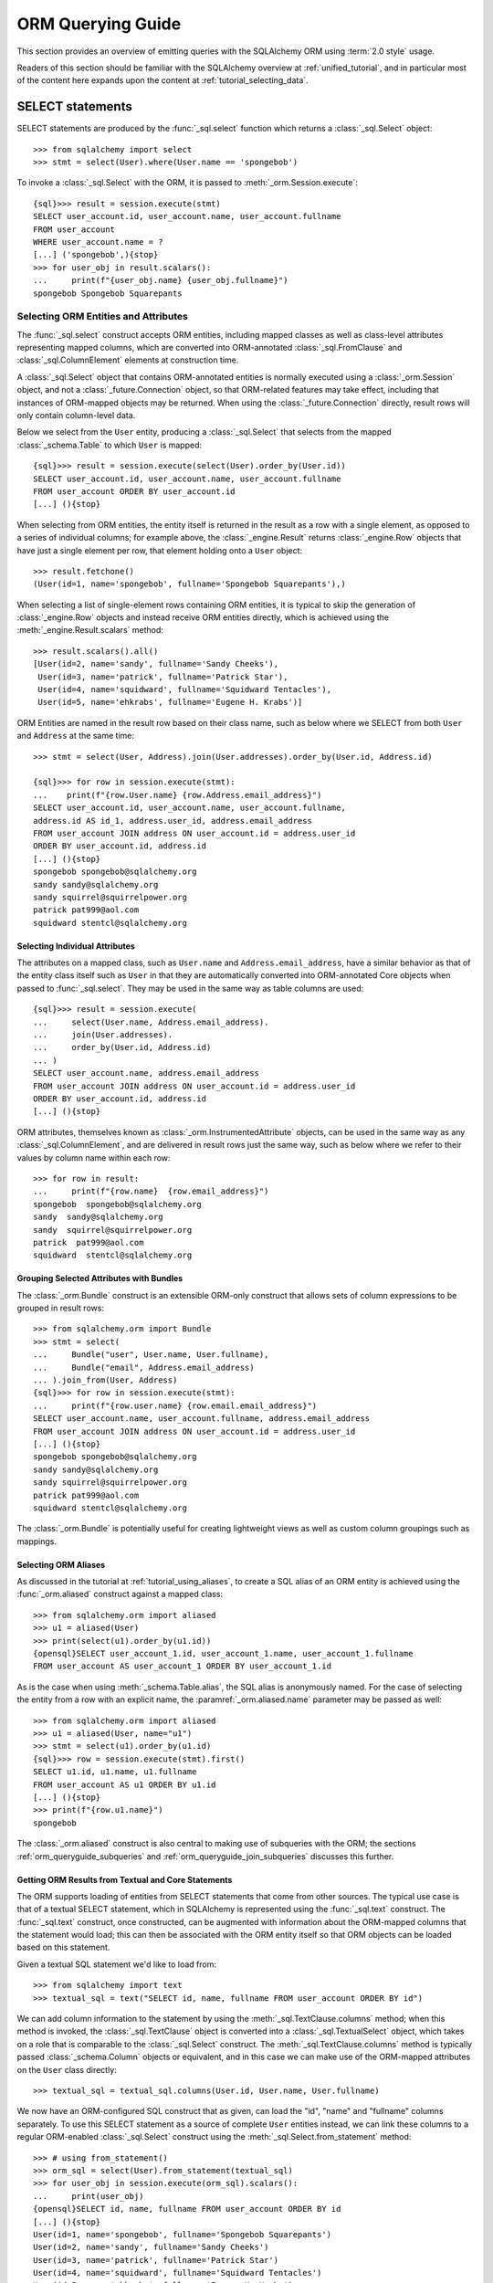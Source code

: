 .. highlight:: pycon+sql

.. _queryguide_toplevel:

==================
ORM Querying Guide
==================

This section provides an overview of emitting queries with the
SQLAlchemy ORM using :term:`2.0 style` usage.

Readers of this section should be familiar with the SQLAlchemy overview
at :ref:`unified_tutorial`, and in particular most of the content here expands
upon the content at :ref:`tutorial_selecting_data`.


..  Setup code, not for display

    >>> from sqlalchemy import create_engine
    >>> engine = create_engine("sqlite+pysqlite:///:memory:", echo=True, future=True)
    >>> from sqlalchemy import MetaData, Table, Column, Integer, String
    >>> metadata_obj = MetaData()
    >>> user_table = Table(
    ...     "user_account",
    ...     metadata_obj,
    ...     Column('id', Integer, primary_key=True),
    ...     Column('name', String(30)),
    ...     Column('fullname', String)
    ... )
    >>> from sqlalchemy import ForeignKey
    >>> address_table = Table(
    ...     "address",
    ...     metadata_obj,
    ...     Column('id', Integer, primary_key=True),
    ...     Column('user_id', None, ForeignKey('user_account.id')),
    ...     Column('email_address', String, nullable=False)
    ... )
    >>> orders_table = Table(
    ...     "user_order",
    ...     metadata_obj,
    ...     Column('id', Integer, primary_key=True),
    ...     Column('user_id', None, ForeignKey('user_account.id')),
    ...     Column('email_address', String, nullable=False)
    ... )
    >>> order_items_table = Table(
    ...     "order_items",
    ...     metadata_obj,
    ...     Column("order_id", ForeignKey("user_order.id"), primary_key=True),
    ...     Column("item_id", ForeignKey("item.id"), primary_key=True)
    ... )
    >>> items_table = Table(
    ...     "item",
    ...     metadata_obj,
    ...     Column('id', Integer, primary_key=True),
    ...     Column('name', String),
    ...     Column('description', String)
    ... )
    >>> metadata_obj.create_all(engine)
    BEGIN (implicit)
    ...
    >>> from sqlalchemy.orm import declarative_base
    >>> Base = declarative_base()
    >>> from sqlalchemy.orm import relationship
    >>> class User(Base):
    ...     __table__ = user_table
    ...
    ...     addresses = relationship("Address", back_populates="user")
    ...     orders = relationship("Order")
    ...
    ...     def __repr__(self):
    ...        return f"User(id={self.id!r}, name={self.name!r}, fullname={self.fullname!r})"

    >>> class Address(Base):
    ...     __table__ = address_table
    ...
    ...     user = relationship("User", back_populates="addresses")
    ...
    ...     def __repr__(self):
    ...         return f"Address(id={self.id!r}, email_address={self.email_address!r})"

    >>> class Order(Base):
    ...     __table__ = orders_table
    ...     items = relationship("Item", secondary=order_items_table)

    >>> class Item(Base):
    ...     __table__ = items_table

    >>> conn = engine.connect()
    >>> from sqlalchemy.orm import Session
    >>> session = Session(conn)
    >>> session.add_all([
    ... User(name="spongebob", fullname="Spongebob Squarepants", addresses=[
    ...    Address(email_address="spongebob@sqlalchemy.org")
    ... ]),
    ... User(name="sandy", fullname="Sandy Cheeks", addresses=[
    ...    Address(email_address="sandy@sqlalchemy.org"),
    ...     Address(email_address="squirrel@squirrelpower.org")
    ...     ]),
    ...     User(name="patrick", fullname="Patrick Star", addresses=[
    ...         Address(email_address="pat999@aol.com")
    ...     ]),
    ...     User(name="squidward", fullname="Squidward Tentacles", addresses=[
    ...         Address(email_address="stentcl@sqlalchemy.org")
    ...     ]),
    ...     User(name="ehkrabs", fullname="Eugene H. Krabs"),
    ... ])
    >>> session.commit()
    BEGIN ...
    >>> conn.begin()
    BEGIN ...


SELECT statements
=================

SELECT statements are produced by the :func:`_sql.select` function which
returns a :class:`_sql.Select` object::

    >>> from sqlalchemy import select
    >>> stmt = select(User).where(User.name == 'spongebob')

To invoke a :class:`_sql.Select` with the ORM, it is passed to
:meth:`_orm.Session.execute`::

    {sql}>>> result = session.execute(stmt)
    SELECT user_account.id, user_account.name, user_account.fullname
    FROM user_account
    WHERE user_account.name = ?
    [...] ('spongebob',){stop}
    >>> for user_obj in result.scalars():
    ...     print(f"{user_obj.name} {user_obj.fullname}")
    spongebob Spongebob Squarepants


.. _orm_queryguide_select_columns:

Selecting ORM Entities and Attributes
--------------------------------------

The :func:`_sql.select` construct accepts ORM entities, including mapped
classes as well as class-level attributes representing mapped columns, which
are converted into ORM-annotated :class:`_sql.FromClause` and
:class:`_sql.ColumnElement` elements at construction time.

A :class:`_sql.Select` object that contains ORM-annotated entities is normally
executed using a :class:`_orm.Session` object, and not a :class:`_future.Connection`
object, so that ORM-related features may take effect, including that
instances of ORM-mapped objects may be returned.  When using the
:class:`_future.Connection` directly, result rows will only contain
column-level data.

Below we select from the ``User`` entity, producing a :class:`_sql.Select`
that selects from the mapped :class:`_schema.Table` to which ``User`` is mapped::

    {sql}>>> result = session.execute(select(User).order_by(User.id))
    SELECT user_account.id, user_account.name, user_account.fullname
    FROM user_account ORDER BY user_account.id
    [...] (){stop}

When selecting from ORM entities, the entity itself is returned in the result
as a row with a single element, as opposed to a series of individual columns;
for example above, the :class:`_engine.Result` returns :class:`_engine.Row`
objects that have just a single element per row, that element holding onto a
``User`` object::

    >>> result.fetchone()
    (User(id=1, name='spongebob', fullname='Spongebob Squarepants'),)

When selecting a list of single-element rows containing ORM entities, it is
typical to skip the generation of :class:`_engine.Row` objects and instead
receive ORM entities directly, which is achieved using the
:meth:`_engine.Result.scalars` method::

    >>> result.scalars().all()
    [User(id=2, name='sandy', fullname='Sandy Cheeks'),
     User(id=3, name='patrick', fullname='Patrick Star'),
     User(id=4, name='squidward', fullname='Squidward Tentacles'),
     User(id=5, name='ehkrabs', fullname='Eugene H. Krabs')]

ORM Entities are named in the result row based on their class name,
such as below where we SELECT from both ``User`` and ``Address`` at the
same time::

    >>> stmt = select(User, Address).join(User.addresses).order_by(User.id, Address.id)

    {sql}>>> for row in session.execute(stmt):
    ...    print(f"{row.User.name} {row.Address.email_address}")
    SELECT user_account.id, user_account.name, user_account.fullname,
    address.id AS id_1, address.user_id, address.email_address
    FROM user_account JOIN address ON user_account.id = address.user_id
    ORDER BY user_account.id, address.id
    [...] (){stop}
    spongebob spongebob@sqlalchemy.org
    sandy sandy@sqlalchemy.org
    sandy squirrel@squirrelpower.org
    patrick pat999@aol.com
    squidward stentcl@sqlalchemy.org


Selecting Individual Attributes
^^^^^^^^^^^^^^^^^^^^^^^^^^^^^^^^

The attributes on a mapped class, such as ``User.name`` and ``Address.email_address``,
have a similar behavior as that of the entity class itself such as ``User``
in that they are automatically converted into ORM-annotated Core objects
when passed to :func:`_sql.select`.   They may be used in the same way
as table columns are used::

    {sql}>>> result = session.execute(
    ...     select(User.name, Address.email_address).
    ...     join(User.addresses).
    ...     order_by(User.id, Address.id)
    ... )
    SELECT user_account.name, address.email_address
    FROM user_account JOIN address ON user_account.id = address.user_id
    ORDER BY user_account.id, address.id
    [...] (){stop}

ORM attributes, themselves known as
:class:`_orm.InstrumentedAttribute`
objects, can be used in the same way as any :class:`_sql.ColumnElement`,
and are delivered in result rows just the same way, such as below
where we refer to their values by column name within each row::

    >>> for row in result:
    ...     print(f"{row.name}  {row.email_address}")
    spongebob  spongebob@sqlalchemy.org
    sandy  sandy@sqlalchemy.org
    sandy  squirrel@squirrelpower.org
    patrick  pat999@aol.com
    squidward  stentcl@sqlalchemy.org

Grouping Selected Attributes with Bundles
^^^^^^^^^^^^^^^^^^^^^^^^^^^^^^^^^^^^^^^^^^

The :class:`_orm.Bundle` construct is an extensible ORM-only construct that
allows sets of column expressions to be grouped in result rows::

    >>> from sqlalchemy.orm import Bundle
    >>> stmt = select(
    ...     Bundle("user", User.name, User.fullname),
    ...     Bundle("email", Address.email_address)
    ... ).join_from(User, Address)
    {sql}>>> for row in session.execute(stmt):
    ...     print(f"{row.user.name} {row.email.email_address}")
    SELECT user_account.name, user_account.fullname, address.email_address
    FROM user_account JOIN address ON user_account.id = address.user_id
    [...] (){stop}
    spongebob spongebob@sqlalchemy.org
    sandy sandy@sqlalchemy.org
    sandy squirrel@squirrelpower.org
    patrick pat999@aol.com
    squidward stentcl@sqlalchemy.org


The :class:`_orm.Bundle` is potentially useful for creating lightweight
views as well as custom column groupings such as mappings.

.. seealso::

    :ref:`bundles` - in the ORM loading documentation.


.. _orm_queryguide_orm_aliases:

Selecting ORM Aliases
^^^^^^^^^^^^^^^^^^^^^

As discussed in the tutorial at :ref:`tutorial_using_aliases`, to create a
SQL alias of an ORM entity is achieved using the :func:`_orm.aliased`
construct against a mapped class::

    >>> from sqlalchemy.orm import aliased
    >>> u1 = aliased(User)
    >>> print(select(u1).order_by(u1.id))
    {opensql}SELECT user_account_1.id, user_account_1.name, user_account_1.fullname
    FROM user_account AS user_account_1 ORDER BY user_account_1.id

As is the case when using :meth:`_schema.Table.alias`, the SQL alias
is anonymously named.   For the case of selecting the entity from a row
with an explicit name, the :paramref:`_orm.aliased.name` parameter may be
passed as well::

    >>> from sqlalchemy.orm import aliased
    >>> u1 = aliased(User, name="u1")
    >>> stmt = select(u1).order_by(u1.id)
    {sql}>>> row = session.execute(stmt).first()
    SELECT u1.id, u1.name, u1.fullname
    FROM user_account AS u1 ORDER BY u1.id
    [...] (){stop}
    >>> print(f"{row.u1.name}")
    spongebob

The :class:`_orm.aliased` construct is also central to making use of subqueries
with the ORM; the sections :ref:`orm_queryguide_subqueries` and
:ref:`orm_queryguide_join_subqueries` discusses this further.


.. _orm_queryguide_selecting_text:

Getting ORM Results from Textual and Core Statements
^^^^^^^^^^^^^^^^^^^^^^^^^^^^^^^^^^^^^^^^^^^^^^^^^^^^^

The ORM supports loading of entities from SELECT statements that come from other
sources.  The typical use case is that of a textual SELECT statement, which
in SQLAlchemy is represented using the :func:`_sql.text` construct.   The
:func:`_sql.text` construct, once constructed, can be augmented with
information
about the ORM-mapped columns that the statement would load; this can then be
associated with the ORM entity itself so that ORM objects can be loaded based
on this statement.

Given a textual SQL statement we'd like to load from::

    >>> from sqlalchemy import text
    >>> textual_sql = text("SELECT id, name, fullname FROM user_account ORDER BY id")

We can add column information to the statement by using the
:meth:`_sql.TextClause.columns` method; when this method is invoked, the
:class:`_sql.TextClause` object is converted into a :class:`_sql.TextualSelect`
object, which takes on a role that is comparable to the :class:`_sql.Select`
construct.  The :meth:`_sql.TextClause.columns` method
is typically passed :class:`_schema.Column` objects or equivalent, and in this
case we can make use of the ORM-mapped attributes on the ``User`` class
directly::

    >>> textual_sql = textual_sql.columns(User.id, User.name, User.fullname)

We now have an ORM-configured SQL construct that as given, can load the "id",
"name" and "fullname" columns separately.   To use this SELECT statement as a
source of complete ``User`` entities instead, we can link these columns to a
regular ORM-enabled
:class:`_sql.Select` construct using the :meth:`_sql.Select.from_statement`
method::

    >>> # using from_statement()
    >>> orm_sql = select(User).from_statement(textual_sql)
    >>> for user_obj in session.execute(orm_sql).scalars():
    ...     print(user_obj)
    {opensql}SELECT id, name, fullname FROM user_account ORDER BY id
    [...] (){stop}
    User(id=1, name='spongebob', fullname='Spongebob Squarepants')
    User(id=2, name='sandy', fullname='Sandy Cheeks')
    User(id=3, name='patrick', fullname='Patrick Star')
    User(id=4, name='squidward', fullname='Squidward Tentacles')
    User(id=5, name='ehkrabs', fullname='Eugene H. Krabs')

The same :class:`_sql.TextualSelect` object can also be converted into
a subquery using the :meth:`_sql.TextualSelect.subquery` method,
and linked to the ``User`` entity to it using the :func:`_orm.aliased`
construct, in a similar manner as discussed below in :ref:`orm_queryguide_subqueries`::

    >>> # using aliased() to select from a subquery
    >>> orm_subquery = aliased(User, textual_sql.subquery())
    >>> stmt = select(orm_subquery)
    >>> for user_obj in session.execute(stmt).scalars():
    ...     print(user_obj)
    {opensql}SELECT anon_1.id, anon_1.name, anon_1.fullname
    FROM (SELECT id, name, fullname FROM user_account ORDER BY id) AS anon_1
    [...] (){stop}
    User(id=1, name='spongebob', fullname='Spongebob Squarepants')
    User(id=2, name='sandy', fullname='Sandy Cheeks')
    User(id=3, name='patrick', fullname='Patrick Star')
    User(id=4, name='squidward', fullname='Squidward Tentacles')
    User(id=5, name='ehkrabs', fullname='Eugene H. Krabs')

The difference between using the :class:`_sql.TextualSelect` directly with
:meth:`_sql.Select.from_statement` versus making use of :func:`_sql.aliased`
is that in the former case, no subquery is produced in the resulting SQL.
This can in some scenarios be advantageous from a performance or complexity
perspective.

.. seealso::

  :ref:`orm_dml_returning_objects` - The :meth:`_sql.Select.from_statement`
  method also works with :term:`DML` statements that support RETURNING.


.. _orm_queryguide_subqueries:

Selecting Entities from Subqueries
-----------------------------------

The :func:`_orm.aliased` construct discussed in the previous section
can be used with any :class:`_sql.Subuqery` construct that comes from a
method such as :meth:`_sql.Select.subquery` to link ORM entities to the
columns returned by that subquery; there must be a **column correspondence**
relationship between the columns delivered by the subquery and the columns
to which the entity is mapped, meaning, the subquery needs to be ultimately
derived from those entities, such as in the example below::

    >>> inner_stmt = select(User).where(User.id < 7).order_by(User.id)
    >>> subq = inner_stmt.subquery()
    >>> aliased_user = aliased(User, subq)
    >>> stmt = select(aliased_user)
    >>> for user_obj in session.execute(stmt).scalars():
    ...     print(user_obj)
    {opensql} SELECT anon_1.id, anon_1.name, anon_1.fullname
    FROM (SELECT user_account.id AS id, user_account.name AS name, user_account.fullname AS fullname
    FROM user_account
    WHERE user_account.id < ? ORDER BY user_account.id) AS anon_1
    [generated in ...] (7,)
    {stop}User(id=1, name='spongebob', fullname='Spongebob Squarepants')
    User(id=2, name='sandy', fullname='Sandy Cheeks')
    User(id=3, name='patrick', fullname='Patrick Star')
    User(id=4, name='squidward', fullname='Squidward Tentacles')
    User(id=5, name='ehkrabs', fullname='Eugene H. Krabs')

.. seealso::

    :ref:`tutorial_subqueries_orm_aliased` - in the :ref:`unified_tutorial`

    :ref:`orm_queryguide_join_subqueries`

.. _orm_queryguide_unions:

Selecting Entities from UNIONs and other set operations
--------------------------------------------------------

The :func:`_sql.union` and :func:`_sql.union_all` functions are the most
common set operations, which along with other set operations such as
:func:`_sql.except_`, :func:`_sql.intersect` and others deliver an object known as
a :class:`_sql.CompoundSelect`, which is composed of multiple
:class:`_sql.Select` constructs joined by a set-operation keyword.   ORM entities may
be selected from simple compound selects using the :meth:`_sql.Select.from_statement`
method illustrated previously at :ref:`orm_queryguide_selecting_text`.  In
this method, the UNION statement is the complete statement that will be
rendered, no additional criteria can be added after :meth:`_sql.Select.from_statement`
is used::

    >>> from sqlalchemy import union_all
    >>> u = union_all(
    ...     select(User).where(User.id < 2),
    ...     select(User).where(User.id == 3)
    ... ).order_by(User.id)
    >>> stmt = select(User).from_statement(u)
    >>> for user_obj in session.execute(stmt).scalars():
    ...     print(user_obj)
    {opensql}SELECT user_account.id, user_account.name, user_account.fullname
    FROM user_account
    WHERE user_account.id < ? UNION ALL SELECT user_account.id, user_account.name, user_account.fullname
    FROM user_account
    WHERE user_account.id = ? ORDER BY id
    [generated in ...] (2, 3)
    {stop}User(id=1, name='spongebob', fullname='Spongebob Squarepants')
    User(id=3, name='patrick', fullname='Patrick Star')

A :class:`_sql.CompoundSelect` construct can be more flexibly used within
a query that can be further modified by organizing it into a subquery
and linking it to an ORM entity using :func:`_orm.aliased`,
as illustrated previously at :ref:`orm_queryguide_subqueries`.  In the
example below, we first use :meth:`_sql.CompoundSelect.subquery` to create
a subquery of the UNION ALL statement, we then package that into the
:func:`_orm.aliased` construct where it can be used like any other mapped
entity in a :func:`_sql.select` construct, including that we can add filtering
and order by criteria based on its exported columns::

    >>> subq = union_all(
    ...     select(User).where(User.id < 2),
    ...     select(User).where(User.id == 3)
    ... ).subquery()
    >>> user_alias = aliased(User, subq)
    >>> stmt = select(user_alias).order_by(user_alias.id)
    >>> for user_obj in session.execute(stmt).scalars():
    ...     print(user_obj)
    {opensql}SELECT anon_1.id, anon_1.name, anon_1.fullname
    FROM (SELECT user_account.id AS id, user_account.name AS name, user_account.fullname AS fullname
    FROM user_account
    WHERE user_account.id < ? UNION ALL SELECT user_account.id AS id, user_account.name AS name, user_account.fullname AS fullname
    FROM user_account
    WHERE user_account.id = ?) AS anon_1 ORDER BY anon_1.id
    [generated in ...] (2, 3)
    {stop}User(id=1, name='spongebob', fullname='Spongebob Squarepants')
    User(id=3, name='patrick', fullname='Patrick Star')


.. seealso::

    :ref:`tutorial_orm_union` - in the :ref:`unified_tutorial`

.. _orm_queryguide_joins:

Joins
-----

The :meth:`_sql.Select.join` and :meth:`_sql.Select.join_from` methods
are used to construct SQL JOINs against a SELECT statement.

This section will detail ORM use cases for these methods.  For a general
overview of their use from a Core perspective, see :ref:`tutorial_select_join`
in the :ref:`unified_tutorial`.

The usage of :meth:`_sql.Select.join` in an ORM context for :term:`2.0 style`
queries is mostly equivalent, minus legacy use cases, to the usage of the
:meth:`_orm.Query.join` method in :term:`1.x style` queries.

Simple Relationship Joins
^^^^^^^^^^^^^^^^^^^^^^^^^^

Consider a mapping between two classes ``User`` and ``Address``,
with a relationship ``User.addresses`` representing a collection
of ``Address`` objects associated with each ``User``.   The most
common usage of :meth:`_sql.Select.join`
is to create a JOIN along this
relationship, using the ``User.addresses`` attribute as an indicator
for how this should occur::

    >>> stmt = select(User).join(User.addresses)

Where above, the call to :meth:`_sql.Select.join` along
``User.addresses`` will result in SQL approximately equivalent to::

    >>> print(stmt)
    {opensql}SELECT user_account.id, user_account.name, user_account.fullname
    FROM user_account JOIN address ON user_account.id = address.user_id

In the above example we refer to ``User.addresses`` as passed to
:meth:`_sql.Select.join` as the "on clause", that is, it indicates
how the "ON" portion of the JOIN should be constructed.

Chaining Multiple Joins
^^^^^^^^^^^^^^^^^^^^^^^^

To construct a chain of joins, multiple :meth:`_sql.Select.join` calls may be
used.  The relationship-bound attribute implies both the left and right side of
the join at once.   Consider additional entities ``Order`` and ``Item``, where
the ``User.orders`` relationship refers to the ``Order`` entity, and the
``Order.items`` relationship refers to the ``Item`` entity, via an association
table ``order_items``.   Two :meth:`_sql.Select.join` calls will result in
a JOIN first from ``User`` to ``Order``, and a second from ``Order`` to
``Item``.  However, since ``Order.items`` is a :ref:`many to many <relationships_many_to_many>`
relationship, it results in two separate JOIN elements, for a total of three
JOIN elements in the resulting SQL::

    >>> stmt = (
    ...     select(User).
    ...     join(User.orders).
    ...     join(Order.items)
    ... )
    >>> print(stmt)
    {opensql}SELECT user_account.id, user_account.name, user_account.fullname
    FROM user_account
    JOIN user_order ON user_account.id = user_order.user_id
    JOIN order_items AS order_items_1 ON user_order.id = order_items_1.order_id
    JOIN item ON item.id = order_items_1.item_id

The order in which each call to the :meth:`_sql.Select.join` method
is significant only to the degree that the "left" side of what we would like
to join from needs to be present in the list of FROMs before we indicate a
new target.   :meth:`_sql.Select.join` would not, for example, know how to
join correctly if we were to specify
``select(User).join(Order.items).join(User.orders)``, and would raise an
error.  In correct practice, the :meth:`_sql.Select.join` method is invoked
in such a way that lines up with how we would want the JOIN clauses in SQL
to be rendered, and each call should represent a clear link from what
precedes it.

All of the elements that we target in the FROM clause remain available
as potential points to continue joining FROM.    We can continue to add
other elements to join FROM the ``User`` entity above, for example adding
on the ``User.addresses`` relationship to our chain of joins::

    >>> stmt = (
    ...     select(User).
    ...     join(User.orders).
    ...     join(Order.items).
    ...     join(User.addresses)
    ... )
    >>> print(stmt)
    {opensql}SELECT user_account.id, user_account.name, user_account.fullname
    FROM user_account
    JOIN user_order ON user_account.id = user_order.user_id
    JOIN order_items AS order_items_1 ON user_order.id = order_items_1.order_id
    JOIN item ON item.id = order_items_1.item_id
    JOIN address ON user_account.id = address.user_id


Joins to a Target Entity or Selectable
^^^^^^^^^^^^^^^^^^^^^^^^^^^^^^^^^^^^^^

A second form of :meth:`_sql.Select.join` allows any mapped entity or core
selectable construct as a target.   In this usage, :meth:`_sql.Select.join`
will attempt to **infer** the ON clause for the JOIN, using the natural foreign
key relationship between two entities::

    >>> stmt = select(User).join(Address)
    >>> print(stmt)
    {opensql}SELECT user_account.id, user_account.name, user_account.fullname
    FROM user_account JOIN address ON user_account.id = address.user_id

In the above calling form, :meth:`_sql.Select.join` is called upon to infer
the "on clause" automatically.  This calling form will ultimately raise
an error if either there are no :class:`_schema.ForeignKeyConstraint` setup
between the two mapped :class:`_schema.Table` constructs, or if there are multiple
:class:`_schema.ForeignKeyConstraint` linakges between them such that the
appropriate constraint to use is ambiguous.

.. note:: When making use of :meth:`_sql.Select.join` or :meth:`_sql.Select.join_from`
    without indicating an ON clause, ORM
    configured :func:`_orm.relationship` constructs are **not taken into account**.
    Only the configured :class:`_schema.ForeignKeyConstraint` relationships between
    the entities at the level of the mapped :class:`_schema.Table` objects are consulted
    when an attempt is made to infer an ON clause for the JOIN.

.. _queryguide_join_onclause:

Joins to a Target with an ON Clause
^^^^^^^^^^^^^^^^^^^^^^^^^^^^^^^^^^^

The third calling form allows both the target entity as well
as the ON clause to be passed explicitly.    A example that includes
a SQL expression as the ON clause is as follows::

    >>> stmt = select(User).join(Address, User.id==Address.user_id)
    >>> print(stmt)
    {opensql}SELECT user_account.id, user_account.name, user_account.fullname
    FROM user_account JOIN address ON user_account.id = address.user_id

The expression-based ON clause may also be the relationship-bound
attribute; this form in fact states the target of ``Address`` twice, however
this is accepted::

    >>> stmt = select(User).join(Address, User.addresses)
    >>> print(stmt)
    {opensql}SELECT user_account.id, user_account.name, user_account.fullname
    FROM user_account JOIN address ON user_account.id = address.user_id

The above syntax has more functionality if we use it in terms of aliased
entities.  The default target for ``User.addresses`` is the ``Address``
class, however if we pass aliased forms using :func:`_orm.aliased`, the
:func:`_orm.aliased` form will be used as the target, as in the example
below::

    >>> a1 = aliased(Address)
    >>> a2 = aliased(Address)
    >>> stmt = (
    ...     select(User).
    ...     join(a1, User.addresses).
    ...     join(a2, User.addresses).
    ...     where(a1.email_address == 'ed@foo.com').
    ...     where(a2.email_address == 'ed@bar.com')
    ... )
    >>> print(stmt)
    {opensql}SELECT user_account.id, user_account.name, user_account.fullname
    FROM user_account
    JOIN address AS address_1 ON user_account.id = address_1.user_id
    JOIN address AS address_2 ON user_account.id = address_2.user_id
    WHERE address_1.email_address = :email_address_1
    AND address_2.email_address = :email_address_2

When using relationship-bound attributes, the target entity can also be
substituted with an aliased entity by using the
:meth:`_orm.PropComparator.of_type` method.   The same example using
this method would be::

    >>> stmt = (
    ...     select(User).
    ...     join(User.addresses.of_type(a1)).
    ...     join(User.addresses.of_type(a2)).
    ...     where(a1.email_address == 'ed@foo.com').
    ...     where(a2.email_address == 'ed@bar.com')
    ... )
    >>> print(stmt)
    {opensql}SELECT user_account.id, user_account.name, user_account.fullname
    FROM user_account
    JOIN address AS address_1 ON user_account.id = address_1.user_id
    JOIN address AS address_2 ON user_account.id = address_2.user_id
    WHERE address_1.email_address = :email_address_1
    AND address_2.email_address = :email_address_2

.. _orm_queryguide_join_on_augmented:

Augmenting Built-in ON Clauses
^^^^^^^^^^^^^^^^^^^^^^^^^^^^^^^

As a substitute for providing a full custom ON condition for an
existing relationship, the :meth:`_orm.PropComparator.and_` function
may be applied to a relationship attribute to augment additional
criteria into the ON clause; the additional criteria will be combined
with the default criteria using AND.  Below, the ON criteria between
``user_account`` and ``address`` contains two separate elements joined
by ``AND``, the first one being the natural join along the foreign key,
and the second being a custom limiting criteria::

    >>> stmt = (
    ...     select(User).
    ...     join(User.addresses.and_(Address.email_address != 'foo@bar.com'))
    ... )
    >>> print(stmt)
    {opensql}SELECT user_account.id, user_account.name, user_account.fullname
    FROM user_account
    JOIN address ON user_account.id = address.user_id
    AND address.email_address != :email_address_1

.. seealso::

    The :meth:`_orm.PropComparator.and_` method also works with loader
    strategies. See the section :ref:`loader_option_criteria` for an example.

.. _orm_queryguide_join_subqueries:

Joining to Subqueries
^^^^^^^^^^^^^^^^^^^^^^^

The target of a join may be any "selectable" entity which usefully includes
subuqeries.   When using the ORM, it is typical
that these targets are stated in terms of an
:func:`_orm.aliased` construct, but this is not strictly required particularly
if the joined entity is not being returned in the results.  For example, to join from the
``User`` entity to the ``Address`` entity, where the ``Address`` entity
is represented as a row limited subquery, we first construct a :class:`_sql.Subquery`
object using :meth:`_sql.Select.subquery`, which may then be used as the
target of the :meth:`_sql.Select.join` method::

    >>> subq = (
    ...     select(Address).
    ...     where(Address.email_address == 'pat999@aol.com').
    ...     subquery()
    ... )
    >>> stmt = select(User).join(subq, User.id == subq.c.user_id)
    >>> print(stmt)
    {opensql}SELECT user_account.id, user_account.name, user_account.fullname
    FROM user_account
    JOIN (SELECT address.id AS id,
    address.user_id AS user_id, address.email_address AS email_address
    FROM address
    WHERE address.email_address = :email_address_1) AS anon_1
    ON user_account.id = anon_1.user_id{stop}

The above SELECT statement when invoked via :meth:`_orm.Session.execute`
will return rows that contain ``User`` entities, but not ``Address`` entities.
In order to add ``Address`` entities to the set of entities that would be
returned in result sets, we construct an :func:`_orm.aliased` object against
the ``Address`` entity and the custom subquery.  Note we also apply a name
``"address"`` to the :func:`_orm.aliased` construct so that we may
refer to it by name in the result row::

    >>> address_subq = aliased(Address, subq, name="address")
    >>> stmt = select(User, address_subq).join(address_subq)
    >>> for row in session.execute(stmt):
    ...     print(f"{row.User} {row.address}")
    {opensql}SELECT user_account.id, user_account.name, user_account.fullname,
    anon_1.id AS id_1, anon_1.user_id, anon_1.email_address
    FROM user_account
    JOIN (SELECT address.id AS id,
    address.user_id AS user_id, address.email_address AS email_address
    FROM address
    WHERE address.email_address = ?) AS anon_1 ON user_account.id = anon_1.user_id
    [...] ('pat999@aol.com',){stop}
    User(id=3, name='patrick', fullname='Patrick Star') Address(id=4, email_address='pat999@aol.com')

The same subquery may be referred towards by multiple entities as well,
for a subquery that represents more than one entity.  The subquery itself
will remain unique within the statement, while the entities that are linked
to it using :class:`_orm.aliased` refer to distinct sets of columns::

    >>> user_address_subq = (
    ...        select(User.id, User.name, Address.id, Address.email_address).
    ...        join_from(User, Address).
    ...        where(Address.email_address.in_(['pat999@aol.com', 'squirrel@squirrelpower.org'])).
    ...        subquery()
    ... )
    >>> user_alias = aliased(User, user_address_subq, name="user")
    >>> address_alias = aliased(Address, user_address_subq, name="address")
    >>> stmt = select(user_alias, address_alias).where(user_alias.name == 'sandy')
    >>> for row in session.execute(stmt):
    ...     print(f"{row.user} {row.address}")
    {opensql}SELECT anon_1.id, anon_1.name, anon_1.id_1, anon_1.email_address
    FROM (SELECT user_account.id AS id, user_account.name AS name, address.id AS id_1, address.email_address AS email_address
    FROM user_account JOIN address ON user_account.id = address.user_id
    WHERE address.email_address IN (?, ?)) AS anon_1
    WHERE anon_1.name = ?
    [...] ('pat999@aol.com', 'squirrel@squirrelpower.org', 'sandy'){stop}
    User(id=2, name='sandy', fullname='Sandy Cheeks') Address(id=3, email_address='squirrel@squirrelpower.org')


.. _orm_queryguide_select_from:

Controlling what to Join From
^^^^^^^^^^^^^^^^^^^^^^^^^^^^^^

In cases where the left side of the current state of
:class:`_sql.Select` is not in line with what we want to join from,
the :meth:`_sql.Select.join_from` method may be used::

    >>> stmt = select(Address).join_from(User, User.addresses).where(User.name == 'sandy')
    >>> print(stmt)
    SELECT address.id, address.user_id, address.email_address
    FROM user_account JOIN address ON user_account.id = address.user_id
    WHERE user_account.name = :name_1

The :meth:`_sql.Select.join_from` method accepts two or three arguments, either
in the form ``<join from>, <onclause>``, or ``<join from>, <join to>,
[<onclause>]``::

    >>> stmt = select(Address).join_from(User, Address).where(User.name == 'sandy')
    >>> print(stmt)
    SELECT address.id, address.user_id, address.email_address
    FROM user_account JOIN address ON user_account.id = address.user_id
    WHERE user_account.name = :name_1

To set up the initial FROM clause for a SELECT such that :meth:`_sql.Select.join`
can be used subsequent, the :meth:`_sql.Select.select_from` method may also
be used::


    >>> stmt = select(Address).select_from(User).join(Address).where(User.name == 'sandy')
    >>> print(stmt)
    SELECT address.id, address.user_id, address.email_address
    FROM user_account JOIN address ON user_account.id = address.user_id
    WHERE user_account.name = :name_1

.. tip::

    The :meth:`_sql.Select.select_from` method does not actually have the
    final say on the order of tables in the FROM clause.    If the statement
    also refers to a :class:`_sql.Join` construct that refers to existing
    tables in a different order, the :class:`_sql.Join` construct takes
    precedence.    When we use methods like :meth:`_sql.Select.join`
    and :meth:`_sql.Select.join_from`, these methods are ultimately creating
    such a :class:`_sql.Join` object.   Therefore we can see the contents
    of :meth:`_sql.Select.select_from` being overridden in a case like this::

        >>> stmt = select(Address).select_from(User).join(Address.user).where(User.name == 'sandy')
        >>> print(stmt)
        SELECT address.id, address.user_id, address.email_address
        FROM address JOIN user_account ON user_account.id = address.user_id
        WHERE user_account.name = :name_1

    Where above, we see that the FROM clause is ``address JOIN user_account``,
    even though we stated ``select_from(User)`` first. Because of the
    ``.join(Address.user)`` method call, the statement is ultimately equivalent
    to the following::

        >>> user_table = User.__table__
        >>> address_table = Address.__table__
        >>> from sqlalchemy.sql import join
        >>>
        >>> j = address_table.join(user_table, user_table.c.id == address_table.c.user_id)
        >>> stmt = (
        ...     select(address_table).select_from(user_table).select_from(j).
        ...     where(user_table.c.name == 'sandy')
        ... )
        >>> print(stmt)
        SELECT address.id, address.user_id, address.email_address
        FROM address JOIN user_account ON user_account.id = address.user_id
        WHERE user_account.name = :name_1

    The :class:`_sql.Join` construct above is added as another entry in the
    :meth:`_sql.Select.select_from` list which supersedes the previous entry.

Special Relationship Operators
------------------------------

As detailed in the :ref:`unified_tutorial` at
:ref:`tutorial_select_relationships`, ORM attributes mapped by
:func:`_orm.relationship` may be used in a variety of ways as SQL construction
helpers.  In addition to the above documentation on
:ref:`orm_queryguide_joins`, relationships may produce criteria to be used in
the WHERE clause as well.  See the linked sections below.

.. seealso::

    Sections in the :ref:`tutorial_orm_related_objects` section of the
    :ref:`unified_tutorial`:

    * :ref:`tutorial_relationship_exists` - helpers to generate EXISTS clauses
      using :func:`_orm.relationship`


    * :ref:`tutorial_relationship_operators` - helpers to create comparisons in
      terms of a :func:`_orm.relationship` in reference to a specific object
      instance


ORM Loader Options
-------------------

Loader options are objects that are passed to the :meth:`_sql.Select.options`
method which affect the loading of both column and relationship-oriented
attributes.  The majority of loader options descend from the :class:`_orm.Load`
hierarchy.  For a complete overview of using loader options, see the linked
sections below.

.. seealso::

    * :ref:`loading_columns` - details mapper and loading options that affect
      how column and SQL-expression mapped attributes are loaded

    * :ref:`loading_toplevel` - details relationship and loading options that
      affect how :func:`_orm.relationship` mapped attributes are loaded

.. _orm_queryguide_execution_options:

ORM Execution Options
---------------------

Execution options are keyword arguments that are passed to an
"execution_options" method, which take place at the level of statement
execution.    The primary "execution option" method is in Core at
:meth:`_engine.Connection.execution_options`. In the ORM, execution options may
also be passed to :meth:`_orm.Session.execute` using the
:paramref:`_orm.Session.execute.execution_options` parameter. Perhaps more
succinctly, most execution options, including those specific to the ORM, can be
assigned to a statement directly, using the
:meth:`_sql.Executable.execution_options` method, so that the options may be
associated directly with the statement instead of being configured separately.
The examples below will use this form.

.. _orm_queryguide_populate_existing:

Populate Existing
^^^^^^^^^^^^^^^^^^

The ``populate_existing`` execution option ensures that for all rows
loaded, the corresponding instances in the :class:`_orm.Session` will
be fully refreshed, erasing any existing data within the objects
(including pending changes) and replacing with the data loaded from the
result.

Example use looks like::

    >>> stmt = select(User).execution_options(populate_existing=True)
    {sql}>>> result = session.execute(stmt)
    SELECT user_account.id, user_account.name, user_account.fullname
    FROM user_account
    ...

Normally, ORM objects are only loaded once, and if they are matched up
to the primary key in a subsequent result row, the row is not applied to the
object.  This is both to preserve pending, unflushed changes on the object
as well as to avoid the overhead and complexity of refreshing data which
is already there.   The :class:`_orm.Session` assumes a default working
model of a highly isolated transaction, and to the degree that data is
expected to change within the transaction outside of the local changes being
made, those use cases would be handled using explicit steps such as this method.

Using ``populate_existing``, any set of objects that matches a query
can be refreshed, and it also allows control over relationship loader options.
E.g. to refresh an instance while also refreshing a related set of objects::

    stmt = (
        select(User).
        where(User.name.in_(names)).
        execution_options(populate_existing=True).
        options(selectinload(User.addresses)
    )
    # will refresh all matching User objects as well as the related
    # Address objects
    users = session.execute(stmt).scalars().all()

Another use case for ``populate_existing`` is in support of various
attribute loading features that can change how an attribute is loaded on
a per-query basis.   Options for which this apply include:

* The :func:`_orm.with_expression` option

* The :meth:`_orm.PropComparator.and_` method that can modify what a loader
  strategy loads

* The :func:`_orm.contains_eager` option

* The :func:`_orm.with_loader_criteria` option

The ``populate_existing`` execution option is equvialent to the
:meth:`_orm.Query.populate_existing` method in :term:`1.x style` ORM queries.

.. seealso::

    :ref:`faq_session_identity` - in :doc:`/faq/index`

    :ref:`session_expire` - in the ORM :class:`_orm.Session`
    documentation

.. _orm_queryguide_autoflush:

Autoflush
^^^^^^^^^

This option when passed as ``False`` will cause the :class:`_orm.Session`
to not invoke the "autoflush" step.  It's equivalent to using the
:attr:`_orm.Session.no_autoflush` context manager to disable autoflush::

    >>> stmt = select(User).execution_options(autoflush=False)
    {sql}>>> session.execute(stmt)
    SELECT user_account.id, user_account.name, user_account.fullname
    FROM user_account
    ...

This option will also work on ORM-enabled :class:`_sql.Update` and
:class:`_sql.Delete` queries.

The ``autoflush`` execution option is equvialent to the
:meth:`_orm.Query.autoflush` method in :term:`1.x style` ORM queries.

.. seealso::

    :ref:`session_flushing`

.. _orm_queryguide_yield_per:

Yield Per
^^^^^^^^^

The ``yield_per`` execution option is an integer value which will cause the
:class:`_engine.Result` to yield only a fixed count of rows at a time.  It is
often useful to use with a result partitioning method such as
:meth:`_engine.Result.partitions`, e.g.::

    >>> stmt = select(User).execution_options(yield_per=10)
    {sql}>>> for partition in session.execute(stmt).partitions(10):
    ...     for row in partition:
    ...         print(row)
    SELECT user_account.id, user_account.name, user_account.fullname
    FROM user_account
    [...] (){stop}
    (User(id=1, name='spongebob', fullname='Spongebob Squarepants'),)
    ...

The purpose of this method is when fetching very large result sets
(> 10K rows), to batch results in sub-collections and yield them
out partially, so that the Python interpreter doesn't need to declare
very large areas of memory which is both time consuming and leads
to excessive memory use.   The performance from fetching hundreds of
thousands of rows can often double when a suitable yield-per setting
(e.g. approximately 1000) is used, even with DBAPIs that buffer
rows (which are most).

When ``yield_per`` is used, the
:paramref:`_engine.Connection.execution_options.stream_results` option is also
set for the Core execution, so that a streaming / server side cursor will be
used if the backend supports it [1]_

The ``yield_per`` execution option **is not compatible with subqueryload eager
loading or joinedload eager loading when using collections**.  It is
potentially compatible with selectinload eager loading, **provided the database
driver supports multiple, independent cursors** [2]_ .

Additionally, the ``yield_per`` execution option is not compatible
with the :meth:`_engine.Result.unique` method; as this method relies upon
storing a complete set of identities for all rows, it would necessarily
defeat the purpose of using ``yield_per`` which is to handle an arbitrarily
large number of rows.

.. versionchanged:: 1.4.6  An exception is raised when ORM rows are fetched
   from a :class:`_engine.Result` object that makes use of the
   :meth:`_engine.Result.unique` filter, at the same time as the ``yield_per``
   execution option is used.

The ``yield_per`` execution option is equvialent to the
:meth:`_orm.Query.yield_per` method in :term:`1.x style` ORM queries.

.. [1] currently known are
   :mod:`_postgresql.psycopg2`,
   :mod:`_mysql.mysqldb` and
   :mod:`_mysql.pymysql`.  Other backends will pre buffer
   all rows.  The memory use of raw database rows is much less than that of an
   ORM-mapped object, but should still be taken into consideration when
   benchmarking.

.. [2] the :mod:`_postgresql.psycopg2`
   and :mod:`_sqlite.pysqlite` drivers are
   known to work, drivers for MySQL and SQL Server ODBC drivers do not.

.. seealso::

    :ref:`engine_stream_results`


ORM Update / Delete with Arbitrary WHERE clause
================================================

The :meth:`_orm.Session.execute` method, in addition to handling ORM-enabled
:class:`_sql.Select` objects, can also accommodate ORM-enabled
:class:`_sql.Update` and :class:`_sql.Delete` objects, which UPDATE or DELETE
any number of database rows while also being able to synchronize the state of
matching objects locally present in the :class:`_orm.Session`. See the section
:ref:`orm_expression_update_delete` for background on this feature.


..  Setup code, not for display

    >>> conn.close()
    ROLLBACK

.. _queryguide_inspection:

Inspecting entities and columns from ORM-enabled SELECT and DML statements
==========================================================================

The :func:`_sql.select` construct, as well as the :func:`_sql.insert`, :func:`_sql.update`
and :func:`_sql.delete` constructs (for the latter DML constructs, as of SQLAlchemy
1.4.33), all support the ability to inspect the entities in which these
statements are created against, as well as the columns and datatypes that would
be returned in a result set.

For a :class:`.Select` object, this information is available from the
:attr:`.Select.column_descriptions` attribute. This attribute operates in the
same way as the legacy :attr:`.Query.column_descriptions` attribute. The format
returned is a list of dictionaries::

    >>> from pprint import pprint
    >>> user_alias = aliased(User, name='user2')
    >>> stmt = select(User, User.id, user_alias)
    >>> pprint(stmt.column_descriptions)
    [{'aliased': False,
        'entity': <class 'User'>,
        'expr': <class 'User'>,
        'name': 'User',
        'type': <class 'User'>},
        {'aliased': False,
        'entity': <class 'User'>,
        'expr': <....InstrumentedAttribute object at ...>,
        'name': 'id',
        'type': Integer()},
        {'aliased': True,
        'entity': <AliasedClass ...; User>,
        'expr': <AliasedClass ...; User>,
        'name': 'user2',
        'type': <class 'User'>}]


When :attr:`.Select.column_descriptions` is used with non-ORM objects
such as plain :class:`.Table` or :class:`.Column` objects, the entries
will contain basic information about individual columns returned in all
cases::

    >>> stmt = select(user_table, address_table.c.id)
    >>> pprint(stmt.column_descriptions)
    [{'expr': Column('id', Integer(), table=<user_account>, primary_key=True, nullable=False),
        'name': 'id',
        'type': Integer()},
        {'expr': Column('name', String(length=30), table=<user_account>),
        'name': 'name',
        'type': String(length=30)},
        {'expr': Column('fullname', String(), table=<user_account>),
        'name': 'fullname',
        'type': String()},
        {'expr': Column('id', Integer(), table=<address>, primary_key=True, nullable=False),
        'name': 'id_1',
        'type': Integer()}]

.. versionchanged:: 1.4.33 The :attr:`.Select.column_descriptions` attribute now returns
   a value when used against a :class:`.Select` that is not ORM-enabled.  Previously,
   this would raise ``NotImplementedError``.


For :func:`_sql.insert`, :func:`.update` and :func:`.delete` constructs, there are
two separate attributes. One is :attr:`.UpdateBase.entity_description` which
returns information about the primary ORM entity and database table which the
DML construct would be affecting::

    >>> from sqlalchemy import update
    >>> stmt = update(User).values(name="somename").returning(User.id)
    >>> pprint(stmt.entity_description)
    {'entity': <class 'User'>,
        'expr': <class 'User'>,
        'name': 'User',
        'table': Table('user_account', ...),
        'type': <class 'User'>}

.. tip::  The :attr:`.UpdateBase.entity_description` includes an entry
   ``"table"`` which is actually the **table to be inserted, updated or
   deleted** by the statement, which is **not** always the same as the SQL
   "selectable" to which the class may be mapped. For example, in a
   joined-table inheritance scenario, ``"table"`` will refer to the local table
   for the given entity.

The other is :attr:`.UpdateBase.returning_column_descriptions` which
delivers information about the columns present in the RETURNING collection
in a manner roughly similar to that of :attr:`.Select.column_descriptions`::

    >>> pprint(stmt.returning_column_descriptions)
    [{'aliased': False,
        'entity': <class 'User'>,
        'expr': <sqlalchemy.orm.attributes.InstrumentedAttribute ...>,
        'name': 'id',
        'type': Integer()}]

.. versionadded:: 1.4.33 Added the :attr:`.UpdateBase.entity_description`
   and :attr:`.UpdateBase.returning_column_descriptions` attributes.


